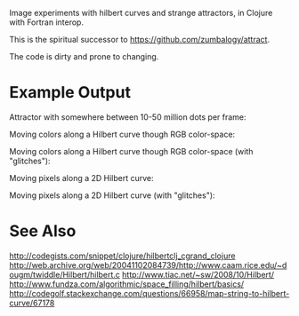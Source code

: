 # Hilbert

Image experiments with hilbert curves and strange attractors, in Clojure with Fortran interop.

This is the spiritual successor to https://github.com/zumbalogy/attract.

The code is dirty and prone to changing.

* Example Output

  Attractor with somewhere between 10-50 million dots per frame:

  #+attr_html: :width 400px
  [[./examples/file2.gif]]

  Moving colors along a Hilbert curve though RGB color-space:

  [[./examples/moving_color.gif]]

  Moving colors along a Hilbert curve though RGB color-space (with "glitches"):

  [[./examples/rainbow.png]]

  Moving pixels along a 2D Hilbert curve:

  [[./examples/2d_fish.gif]]

  Moving pixels along a 2D Hilbert curve (with "glitches"):

  [[./examples/0.gif]]

  [[./examples/1.gif]]

  [[./examples/2.gif]]

  [[./examples/3.gif]]

* See Also

http://codegists.com/snippet/clojure/hilbertclj_cgrand_clojure
http://web.archive.org/web/20041102084739/http://www.caam.rice.edu/~dougm/twiddle/Hilbert/hilbert.c
http://www.tiac.net/~sw/2008/10/Hilbert/
http://www.fundza.com/algorithmic/space_filling/hilbert/basics/
http://codegolf.stackexchange.com/questions/66958/map-string-to-hilbert-curve/67178
